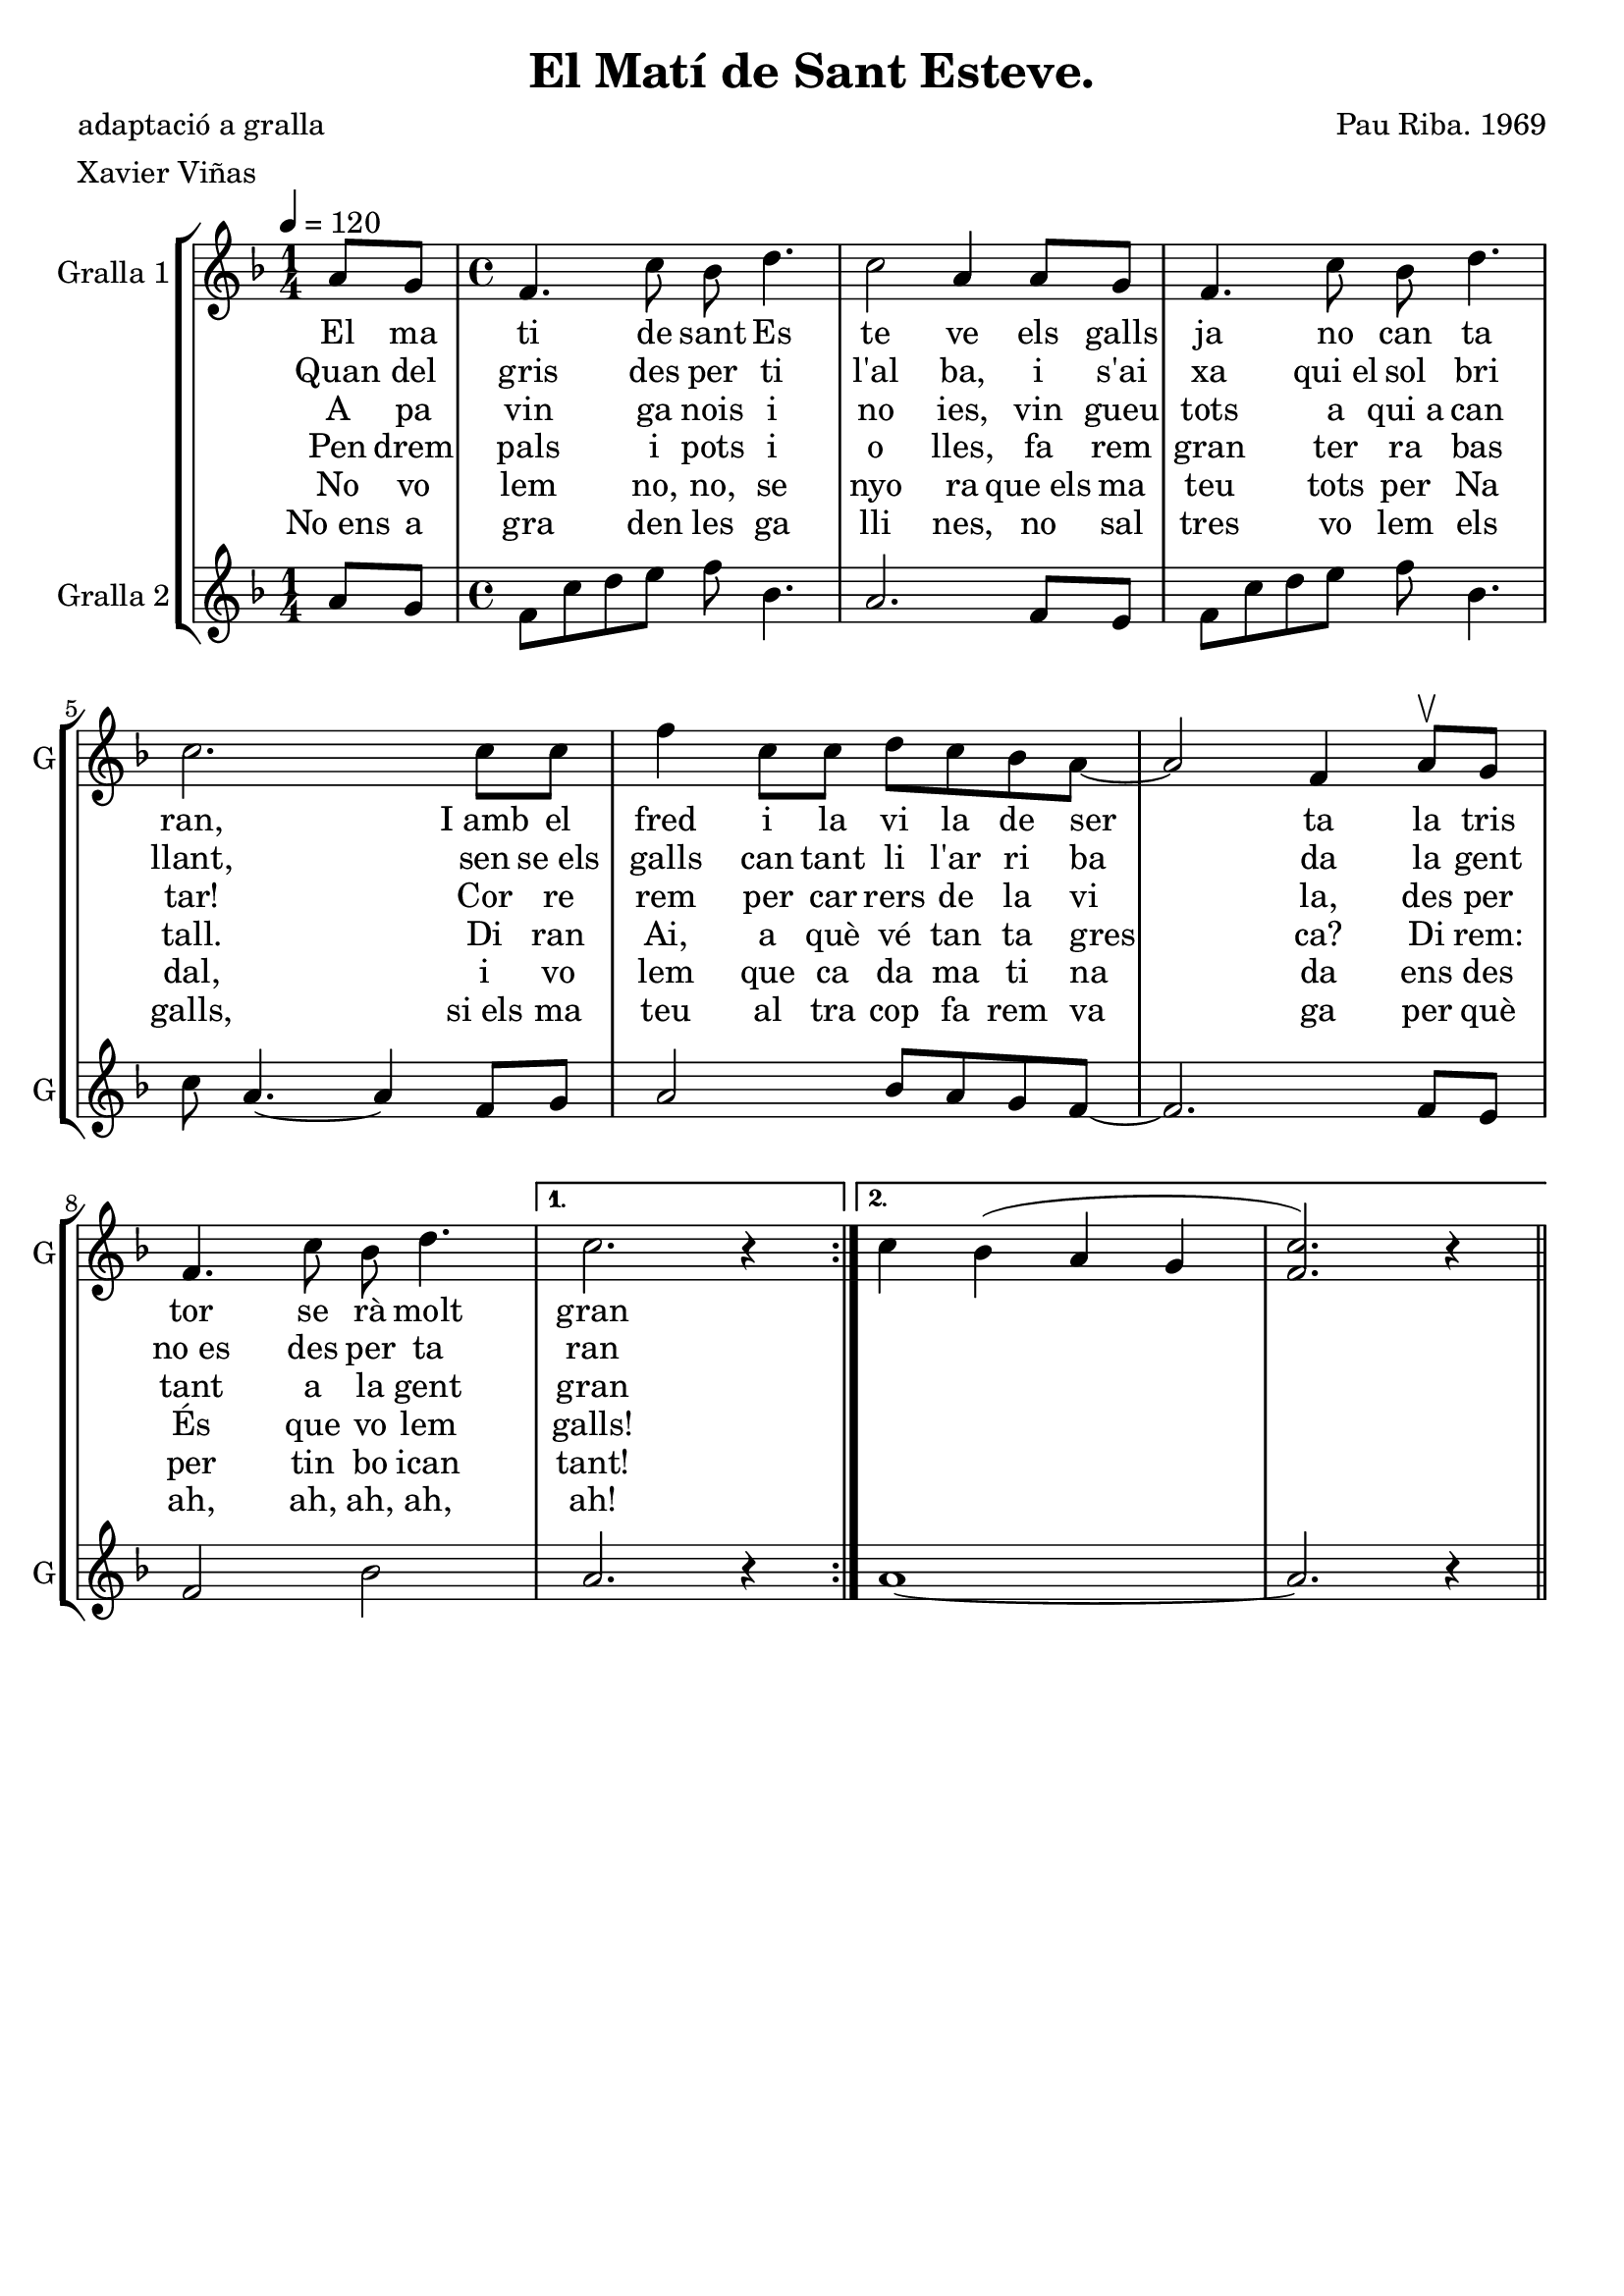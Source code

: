 \version "2.16.2"

\header {
  dedication=""
  title="El Matí de Sant Esteve."
  subtitle=""
  subsubtitle=""
  poet="adaptació a gralla"
  meter="Xavier Viñas"
  piece=""
  composer="Pau Riba. 1969"
  arranger=""
  opus=""
  instrument=""
  copyright=""
  tagline=""
}

liniaroAa =
\relative a'
{
  \tempo 4=120
  \clef treble
  \key f \major
  \repeat volta 2 { \time 1/4 a8 g   |
  \time 4/4   f4.  c'8 bes d4.  |
  c2 a4 a8 g  |
  f4. c'8 bes d4.  |
  %05
  c2. c8 c  |
  f4 c8 c d c bes a ~  |
  a2 f4 a8 \upbow g  |
  f4. c'8 bes d4. }
  \alternative { { c2. r4 } % kompletite
  %10
  { c4 bes4 ( a g  | % troigo!
  <f c'>2. ) r4 } } \bar "||"
}
\addlyrics
{
  El ma ti de sant Es te ve els galls ja no can ta ran, I_amb el fred i la vi la de ser ta la tris tor se rà molt gran
}
\addlyrics
{
  Quan del gris des per ti l'al ba, i s'ai xa qui_el sol bri llant, sen se_els galls can tant li l'ar ri ba da la gent no_es des per ta ran
}
\addlyrics
{
  A pa vin ga nois i no ies, vin gueu tots a qui_a can tar! Cor re rem per car rers de la vi la, des per tant a la gent gran
}
\addlyrics
{
  Pen drem pals i pots i o lles, fa rem gran ter ra bas tall. Di ran Ai, a què vé tan ta gres ca? Di rem: És que vo lem galls!
}
\addlyrics
{
  No vo lem no, no, se nyo ra que_els ma teu tots per Na dal, i vo lem que ca da ma ti na da ens des per tin bo ican tant!
}
\addlyrics
{
  No_ens a gra den les ga lli nes, no sal tres vo lem els galls, si_els ma teu al tra cop fa rem va ga per què ah, ah, ah, ah, ah!
}

liniaroAb =
\relative a'
{
  \tempo 4=120
  \clef treble
  \key f \major
  \repeat volta 2 { \time 1/4 a8 g  |
  \time 4/4   f8 c' d e f bes,4.  |
  a2. f8 e  |
  f8 c' d e f bes,4.  |
  %05
  c8 a4. ~ a4 f8 g  |
  a2 bes8 a g f ~  |
  f2. f8 e  |
  f2 bes }
  \alternative { { a2. r4 }
  %10
  { a1 ~  |
  a2. r4 } } \bar "||" % kompletite
}

\bookpart {
  \score {
    \new StaffGroup {
      \override Score.RehearsalMark.self-alignment-X = #LEFT
      <<
        \new Staff \with {instrumentName = #"Gralla 1" shortInstrumentName = #"G"} \liniaroAa
        \new Staff \with {instrumentName = #"Gralla 2" shortInstrumentName = #"G"} \liniaroAb
      >>
    }
    \layout {}
  }
  \score { \unfoldRepeats
    \new StaffGroup {
      \override Score.RehearsalMark.self-alignment-X = #LEFT
      <<
        \new Staff \with {instrumentName = #"Gralla 1" shortInstrumentName = #"G"} \liniaroAa
        \new Staff \with {instrumentName = #"Gralla 2" shortInstrumentName = #"G"} \liniaroAb
      >>
    }
    \midi {}
  }
}

\bookpart {
  \header {instrument="Gralla 1"}
  \score {
    \new StaffGroup {
      \override Score.RehearsalMark.self-alignment-X = #LEFT
      <<
        \new Staff \liniaroAa
      >>
    }
    \layout {}
  }
  \score { \unfoldRepeats
    \new StaffGroup {
      \override Score.RehearsalMark.self-alignment-X = #LEFT
      <<
        \new Staff \liniaroAa
      >>
    }
    \midi {}
  }
}

\bookpart {
  \header {instrument="Gralla 2"}
  \score {
    \new StaffGroup {
      \override Score.RehearsalMark.self-alignment-X = #LEFT
      <<
        \new Staff \liniaroAb
      >>
    }
    \layout {}
  }
  \score { \unfoldRepeats
    \new StaffGroup {
      \override Score.RehearsalMark.self-alignment-X = #LEFT
      <<
        \new Staff \liniaroAb
      >>
    }
    \midi {}
  }
}

